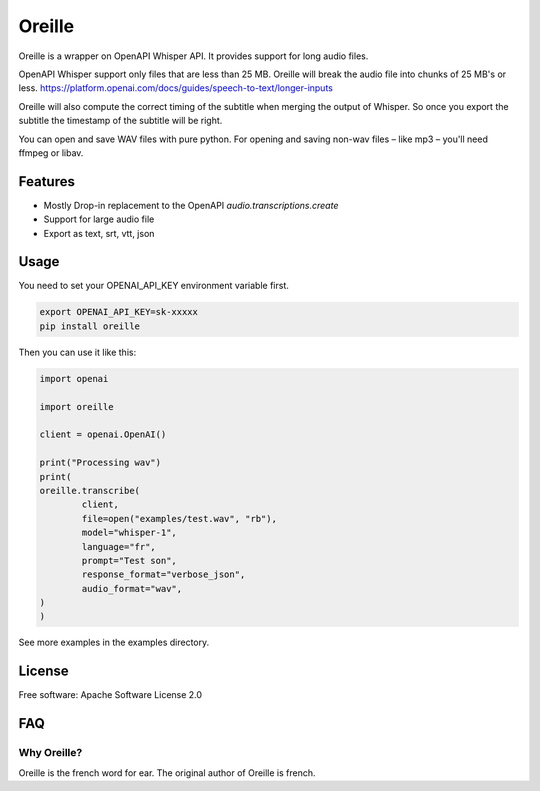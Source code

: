 ======
Oreille
======


.. image:: https://img.shields.io/pypi/v/oreille.svg
        :target: https://pypi.python.org/pypi/oreille


Oreille is a wrapper on OpenAPI Whisper API. It provides support for long audio files.


OpenAPI Whisper support only files that are less than 25 MB. Oreille will break the audio file into chunks of 25 MB's or less.
https://platform.openai.com/docs/guides/speech-to-text/longer-inputs

Oreille will also compute the correct timing of the subtitle when merging the output of Whisper. So once you export the subtitle the timestamp of the subtitle will be right.

You can open and save WAV files with pure python. For opening and saving non-wav files – like mp3 – you'll need ffmpeg or libav.


Features
--------

* Mostly Drop-in replacement to the OpenAPI *audio.transcriptions.create*
* Support for large audio file
* Export as text, srt, vtt, json

Usage
-----

You need to set your OPENAI_API_KEY environment variable first.

.. code-block:: bash
        
        export OPENAI_API_KEY=sk-xxxxx
        pip install oreille


Then you can use it like this:

.. code-block:: python
        
        import openai

        import oreille

        client = openai.OpenAI()

        print("Processing wav")
        print(
        oreille.transcribe(
                client,
                file=open("examples/test.wav", "rb"),
                model="whisper-1",
                language="fr",
                prompt="Test son",
                response_format="verbose_json",
                audio_format="wav",
        )
        )

See more examples in the examples directory.

License
--------
Free software: Apache Software License 2.0


FAQ
----

Why Oreille?
************

Oreille is the french word for ear. The original author of Oreille is french.


